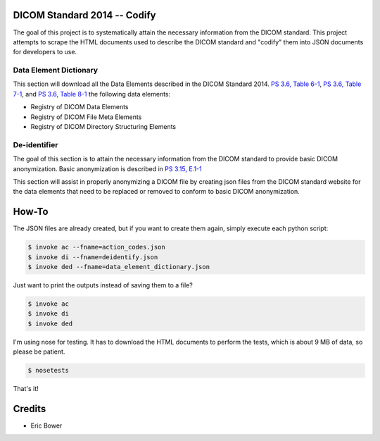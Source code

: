 DICOM Standard 2014 -- Codify
=============================

The goal of this project is to systematically attain the necessary information
from the DICOM standard.  This project attempts to scrape the HTML documents
used to describe the DICOM standard and "codify" them into JSON documents for
developers to use.

Data Element Dictionary
-----------------------

This section will download all the Data Elements described in the DICOM
Standard 2014.  `PS 3.6, Table 6-1`_, `PS 3.6, Table 7-1`_, and `PS 3.6, Table 8-1`_
the following data elements:

* Registry of DICOM Data Elements
* Registry of DICOM File Meta Elements
* Registry of DICOM Directory Structuring Elements

.. _PS 3.6, Table 6-1: http://medical.nema.org/medical/dicom/current/output/html/part06.html

.. _PS 3.6, Table 7-1: http://medical.nema.org/medical/dicom/current/output/html/part06.html#chapter_7

.. _PS 3.6, Table 8-1: http://medical.nema.org/medical/dicom/current/output/html/part06.html#chapter_8

De-identifier
-------------

The goal of this section is to attain the necessary information from the DICOM
standard to provide basic DICOM anonymization.  Basic anonymization is described
in `PS 3.15, E.1-1`_

.. _PS 3.15, E.1-1: http://medical.nema.org/medical/dicom/current/output/html/part15.html#table_E.1-1

This section will assist in properly anonymizing a DICOM file by creating
json files from the DICOM standard website for the data elements that need to
be replaced or removed to conform to basic DICOM anonymization.

How-To
======

The JSON files are already created, but if you want to create them again,
simply execute each python script:

.. code:: bash

    $ invoke ac --fname=action_codes.json
    $ invoke di --fname=deidentify.json
    $ invoke ded --fname=data_element_dictionary.json

Just want to print the outputs instead of saving them to a file?

.. code:: bash

    $ invoke ac
    $ invoke di
    $ invoke ded

I'm using nose for testing.  It has to download the HTML documents to perform
the tests, which is about 9 MB of data, so please be patient.

.. code:: bash

    $ nosetests

That's it!

Credits
=======

* Eric Bower